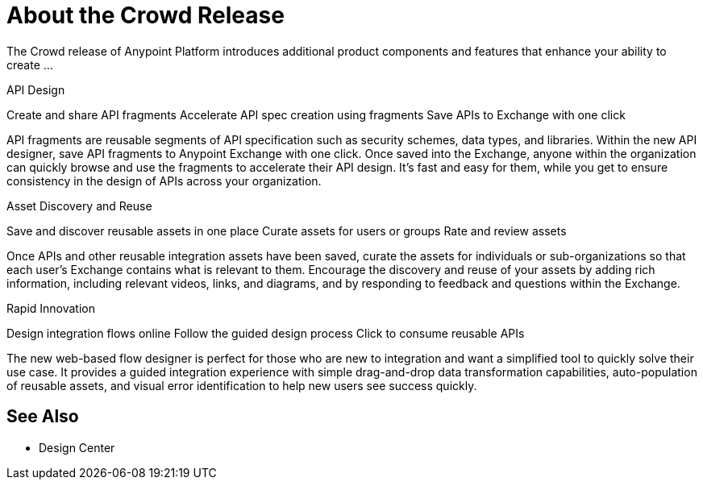 = About the Crowd Release

The Crowd release of Anypoint Platform introduces additional product components and features that enhance your ability to create ...


API Design

Create and share API fragments
Accelerate API spec creation using fragments
Save APIs to Exchange with one click

API fragments are reusable segments of API specification such as security schemes, data types, and libraries. Within the new API designer, save API fragments to Anypoint Exchange with one click. Once saved into the Exchange, anyone within the organization can quickly browse and use the fragments to accelerate their API design. It’s fast and easy for them, while you get to ensure consistency in the design of APIs across your organization.

Asset Discovery and Reuse

Save and discover reusable assets in one place
Curate assets for users or groups
Rate and review assets

Once APIs and other reusable integration assets have been saved, curate the assets for individuals or sub-organizations so that each user’s Exchange contains what is relevant to them. Encourage the discovery and reuse of your assets by adding rich information, including relevant videos, links, and diagrams, and by responding to feedback and questions within the Exchange.


Rapid Innovation

Design integration flows online
Follow the guided design process
Click to consume reusable APIs

The new web-based flow designer is perfect for those who are new to integration and want a simplified tool to quickly solve their use case. It provides a guided integration experience with simple drag-and-drop data transformation capabilities, auto-population of reusable assets, and visual error identification to help new users see success quickly.

== See Also

* Design Center